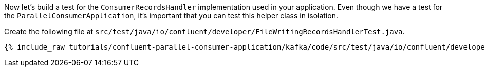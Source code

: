 
Now let's build a test for the `ConsumerRecordsHandler` implementation used in your application.  Even though we have a test for the `ParallelConsumerApplication`, it's
important that you can test this helper class in isolation.

Create the following file at `src/test/java/io/confluent/developer/FileWritingRecordsHandlerTest.java`.
+++++
<pre class="snippet"><code class="java">{% include_raw tutorials/confluent-parallel-consumer-application/kafka/code/src/test/java/io/confluent/developer/FileWritingRecordsHandlerTest.java %}</code></pre>
+++++
